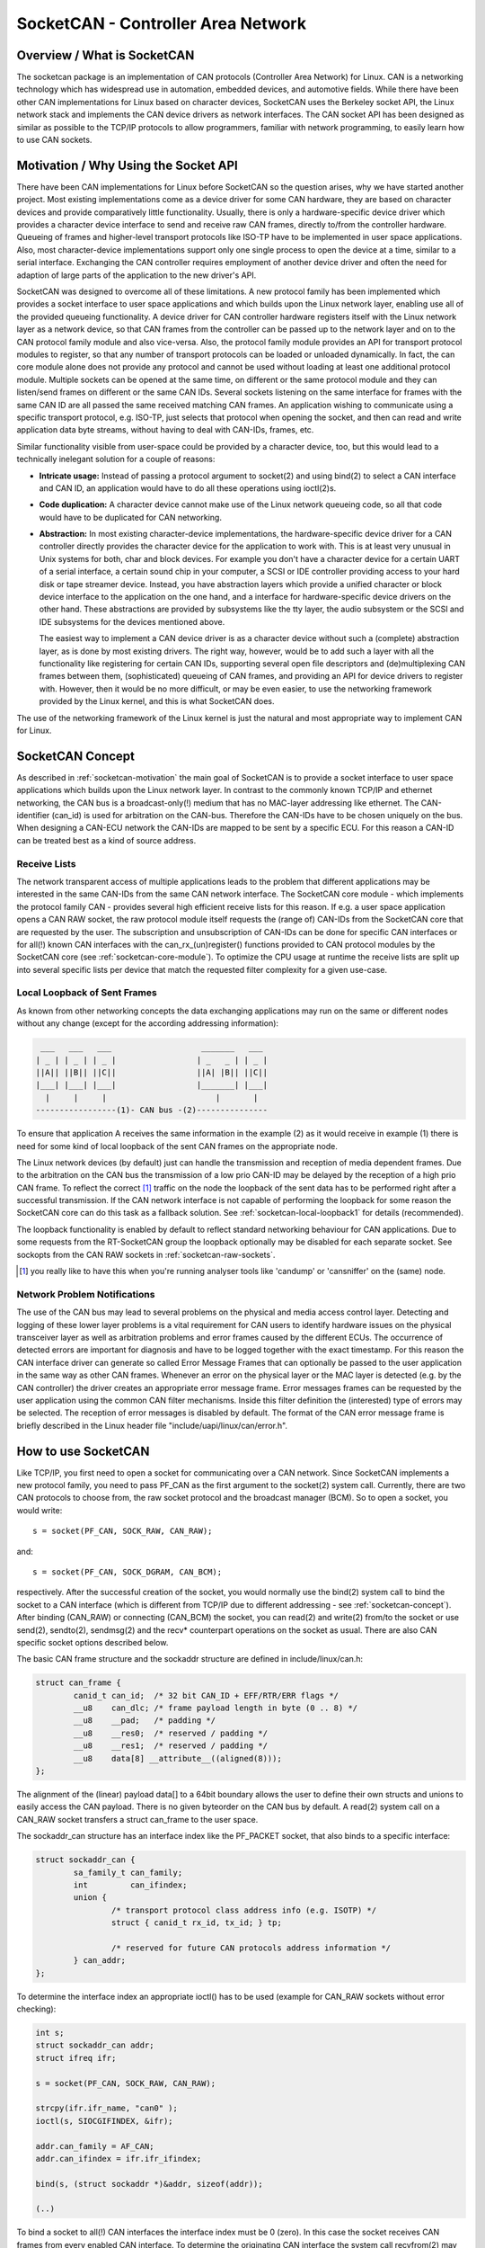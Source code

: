 ===================================
SocketCAN - Controller Area Network
===================================

Overview / What is SocketCAN
============================

The socketcan package is an implementation of CAN protocols
(Controller Area Network) for Linux.  CAN is a networking technology
which has widespread use in automation, embedded devices, and
automotive fields.  While there have been other CAN implementations
for Linux based on character devices, SocketCAN uses the Berkeley
socket API, the Linux network stack and implements the CAN device
drivers as network interfaces.  The CAN socket API has been designed
as similar as possible to the TCP/IP protocols to allow programmers,
familiar with network programming, to easily learn how to use CAN
sockets.


.. _socketcan-motivation:

Motivation / Why Using the Socket API
=====================================

There have been CAN implementations for Linux before SocketCAN so the
question arises, why we have started another project.  Most existing
implementations come as a device driver for some CAN hardware, they
are based on character devices and provide comparatively little
functionality.  Usually, there is only a hardware-specific device
driver which provides a character device interface to send and
receive raw CAN frames, directly to/from the controller hardware.
Queueing of frames and higher-level transport protocols like ISO-TP
have to be implemented in user space applications.  Also, most
character-device implementations support only one single process to
open the device at a time, similar to a serial interface.  Exchanging
the CAN controller requires employment of another device driver and
often the need for adaption of large parts of the application to the
new driver's API.

SocketCAN was designed to overcome all of these limitations.  A new
protocol family has been implemented which provides a socket interface
to user space applications and which builds upon the Linux network
layer, enabling use all of the provided queueing functionality.  A device
driver for CAN controller hardware registers itself with the Linux
network layer as a network device, so that CAN frames from the
controller can be passed up to the network layer and on to the CAN
protocol family module and also vice-versa.  Also, the protocol family
module provides an API for transport protocol modules to register, so
that any number of transport protocols can be loaded or unloaded
dynamically.  In fact, the can core module alone does not provide any
protocol and cannot be used without loading at least one additional
protocol module.  Multiple sockets can be opened at the same time,
on different or the same protocol module and they can listen/send
frames on different or the same CAN IDs.  Several sockets listening on
the same interface for frames with the same CAN ID are all passed the
same received matching CAN frames.  An application wishing to
communicate using a specific transport protocol, e.g. ISO-TP, just
selects that protocol when opening the socket, and then can read and
write application data byte streams, without having to deal with
CAN-IDs, frames, etc.

Similar functionality visible from user-space could be provided by a
character device, too, but this would lead to a technically inelegant
solution for a couple of reasons:

* **Intricate usage:**  Instead of passing a protocol argument to
  socket(2) and using bind(2) to select a CAN interface and CAN ID, an
  application would have to do all these operations using ioctl(2)s.

* **Code duplication:**  A character device cannot make use of the Linux
  network queueing code, so all that code would have to be duplicated
  for CAN networking.

* **Abstraction:**  In most existing character-device implementations, the
  hardware-specific device driver for a CAN controller directly
  provides the character device for the application to work with.
  This is at least very unusual in Unix systems for both, char and
  block devices.  For example you don't have a character device for a
  certain UART of a serial interface, a certain sound chip in your
  computer, a SCSI or IDE controller providing access to your hard
  disk or tape streamer device.  Instead, you have abstraction layers
  which provide a unified character or block device interface to the
  application on the one hand, and a interface for hardware-specific
  device drivers on the other hand.  These abstractions are provided
  by subsystems like the tty layer, the audio subsystem or the SCSI
  and IDE subsystems for the devices mentioned above.

  The easiest way to implement a CAN device driver is as a character
  device without such a (complete) abstraction layer, as is done by most
  existing drivers.  The right way, however, would be to add such a
  layer with all the functionality like registering for certain CAN
  IDs, supporting several open file descriptors and (de)multiplexing
  CAN frames between them, (sophisticated) queueing of CAN frames, and
  providing an API for device drivers to register with.  However, then
  it would be no more difficult, or may be even easier, to use the
  networking framework provided by the Linux kernel, and this is what
  SocketCAN does.

The use of the networking framework of the Linux kernel is just the
natural and most appropriate way to implement CAN for Linux.


.. _socketcan-concept:

SocketCAN Concept
=================

As described in :ref:`socketcan-motivation` the main goal of SocketCAN is to
provide a socket interface to user space applications which builds
upon the Linux network layer. In contrast to the commonly known
TCP/IP and ethernet networking, the CAN bus is a broadcast-only(!)
medium that has no MAC-layer addressing like ethernet. The CAN-identifier
(can_id) is used for arbitration on the CAN-bus. Therefore the CAN-IDs
have to be chosen uniquely on the bus. When designing a CAN-ECU
network the CAN-IDs are mapped to be sent by a specific ECU.
For this reason a CAN-ID can be treated best as a kind of source address.


.. _socketcan-receive-lists:

Receive Lists
-------------

The network transparent access of multiple applications leads to the
problem that different applications may be interested in the same
CAN-IDs from the same CAN network interface. The SocketCAN core
module - which implements the protocol family CAN - provides several
high efficient receive lists for this reason. If e.g. a user space
application opens a CAN RAW socket, the raw protocol module itself
requests the (range of) CAN-IDs from the SocketCAN core that are
requested by the user. The subscription and unsubscription of
CAN-IDs can be done for specific CAN interfaces or for all(!) known
CAN interfaces with the can_rx_(un)register() functions provided to
CAN protocol modules by the SocketCAN core (see :ref:`socketcan-core-module`).
To optimize the CPU usage at runtime the receive lists are split up
into several specific lists per device that match the requested
filter complexity for a given use-case.


.. _socketcan-local-loopback1:

Local Loopback of Sent Frames
-----------------------------

As known from other networking concepts the data exchanging
applications may run on the same or different nodes without any
change (except for the according addressing information):

.. code::

	 ___   ___   ___                   _______   ___
	| _ | | _ | | _ |                 | _   _ | | _ |
	||A|| ||B|| ||C||                 ||A| |B|| ||C||
	|___| |___| |___|                 |_______| |___|
	  |     |     |                       |       |
	-----------------(1)- CAN bus -(2)---------------

To ensure that application A receives the same information in the
example (2) as it would receive in example (1) there is need for
some kind of local loopback of the sent CAN frames on the appropriate
node.

The Linux network devices (by default) just can handle the
transmission and reception of media dependent frames. Due to the
arbitration on the CAN bus the transmission of a low prio CAN-ID
may be delayed by the reception of a high prio CAN frame. To
reflect the correct [#f1]_ traffic on the node the loopback of the sent
data has to be performed right after a successful transmission. If
the CAN network interface is not capable of performing the loopback for
some reason the SocketCAN core can do this task as a fallback solution.
See :ref:`socketcan-local-loopback1` for details (recommended).

The loopback functionality is enabled by default to reflect standard
networking behaviour for CAN applications. Due to some requests from
the RT-SocketCAN group the loopback optionally may be disabled for each
separate socket. See sockopts from the CAN RAW sockets in :ref:`socketcan-raw-sockets`.

.. [#f1] you really like to have this when you're running analyser
       tools like 'candump' or 'cansniffer' on the (same) node.


.. _socketcan-network-problem-notifications:

Network Problem Notifications
-----------------------------

The use of the CAN bus may lead to several problems on the physical
and media access control layer. Detecting and logging of these lower
layer problems is a vital requirement for CAN users to identify
hardware issues on the physical transceiver layer as well as
arbitration problems and error frames caused by the different
ECUs. The occurrence of detected errors are important for diagnosis
and have to be logged together with the exact timestamp. For this
reason the CAN interface driver can generate so called Error Message
Frames that can optionally be passed to the user application in the
same way as other CAN frames. Whenever an error on the physical layer
or the MAC layer is detected (e.g. by the CAN controller) the driver
creates an appropriate error message frame. Error messages frames can
be requested by the user application using the common CAN filter
mechanisms. Inside this filter definition the (interested) type of
errors may be selected. The reception of error messages is disabled
by default. The format of the CAN error message frame is briefly
described in the Linux header file "include/uapi/linux/can/error.h".


How to use SocketCAN
====================

Like TCP/IP, you first need to open a socket for communicating over a
CAN network. Since SocketCAN implements a new protocol family, you
need to pass PF_CAN as the first argument to the socket(2) system
call. Currently, there are two CAN protocols to choose from, the raw
socket protocol and the broadcast manager (BCM). So to open a socket,
you would write::

    s = socket(PF_CAN, SOCK_RAW, CAN_RAW);

and::

    s = socket(PF_CAN, SOCK_DGRAM, CAN_BCM);

respectively.  After the successful creation of the socket, you would
normally use the bind(2) system call to bind the socket to a CAN
interface (which is different from TCP/IP due to different addressing
- see :ref:`socketcan-concept`). After binding (CAN_RAW) or connecting (CAN_BCM)
the socket, you can read(2) and write(2) from/to the socket or use
send(2), sendto(2), sendmsg(2) and the recv* counterpart operations
on the socket as usual. There are also CAN specific socket options
described below.

The basic CAN frame structure and the sockaddr structure are defined
in include/linux/can.h:

.. code-block:: C

    struct can_frame {
            canid_t can_id;  /* 32 bit CAN_ID + EFF/RTR/ERR flags */
            __u8    can_dlc; /* frame payload length in byte (0 .. 8) */
            __u8    __pad;   /* padding */
            __u8    __res0;  /* reserved / padding */
            __u8    __res1;  /* reserved / padding */
            __u8    data[8] __attribute__((aligned(8)));
    };

The alignment of the (linear) payload data[] to a 64bit boundary
allows the user to define their own structs and unions to easily access
the CAN payload. There is no given byteorder on the CAN bus by
default. A read(2) system call on a CAN_RAW socket transfers a
struct can_frame to the user space.

The sockaddr_can structure has an interface index like the
PF_PACKET socket, that also binds to a specific interface:

.. code-block:: C

    struct sockaddr_can {
            sa_family_t can_family;
            int         can_ifindex;
            union {
                    /* transport protocol class address info (e.g. ISOTP) */
                    struct { canid_t rx_id, tx_id; } tp;

                    /* reserved for future CAN protocols address information */
            } can_addr;
    };

To determine the interface index an appropriate ioctl() has to
be used (example for CAN_RAW sockets without error checking):

.. code-block:: C

    int s;
    struct sockaddr_can addr;
    struct ifreq ifr;

    s = socket(PF_CAN, SOCK_RAW, CAN_RAW);

    strcpy(ifr.ifr_name, "can0" );
    ioctl(s, SIOCGIFINDEX, &ifr);

    addr.can_family = AF_CAN;
    addr.can_ifindex = ifr.ifr_ifindex;

    bind(s, (struct sockaddr *)&addr, sizeof(addr));

    (..)

To bind a socket to all(!) CAN interfaces the interface index must
be 0 (zero). In this case the socket receives CAN frames from every
enabled CAN interface. To determine the originating CAN interface
the system call recvfrom(2) may be used instead of read(2). To send
on a socket that is bound to 'any' interface sendto(2) is needed to
specify the outgoing interface.

Reading CAN frames from a bound CAN_RAW socket (see above) consists
of reading a struct can_frame:

.. code-block:: C

    struct can_frame frame;

    nbytes = read(s, &frame, sizeof(struct can_frame));

    if (nbytes < 0) {
            perror("can raw socket read");
            return 1;
    }

    /* paranoid check ... */
    if (nbytes < sizeof(struct can_frame)) {
            fprintf(stderr, "read: incomplete CAN frame\n");
            return 1;
    }

    /* do something with the received CAN frame */

Writing CAN frames can be done similarly, with the write(2) system call::

    nbytes = write(s, &frame, sizeof(struct can_frame));

When the CAN interface is bound to 'any' existing CAN interface
(addr.can_ifindex = 0) it is recommended to use recvfrom(2) if the
information about the originating CAN interface is needed:

.. code-block:: C

    struct sockaddr_can addr;
    struct ifreq ifr;
    socklen_t len = sizeof(addr);
    struct can_frame frame;

    nbytes = recvfrom(s, &frame, sizeof(struct can_frame),
                      0, (struct sockaddr*)&addr, &len);

    /* get interface name of the received CAN frame */
    ifr.ifr_ifindex = addr.can_ifindex;
    ioctl(s, SIOCGIFNAME, &ifr);
    printf("Received a CAN frame from interface %s", ifr.ifr_name);

To write CAN frames on sockets bound to 'any' CAN interface the
outgoing interface has to be defined certainly:

.. code-block:: C

    strcpy(ifr.ifr_name, "can0");
    ioctl(s, SIOCGIFINDEX, &ifr);
    addr.can_ifindex = ifr.ifr_ifindex;
    addr.can_family  = AF_CAN;

    nbytes = sendto(s, &frame, sizeof(struct can_frame),
                    0, (struct sockaddr*)&addr, sizeof(addr));

An accurate timestamp can be obtained with an ioctl(2) call after reading
a message from the socket:

.. code-block:: C

    struct timeval tv;
    ioctl(s, SIOCGSTAMP, &tv);

The timestamp has a resolution of one microsecond and is set automatically
at the reception of a CAN frame.

Remark about CAN FD (flexible data rate) support:

Generally the handling of CAN FD is very similar to the formerly described
examples. The new CAN FD capable CAN controllers support two different
bitrates for the arbitration phase and the payload phase of the CAN FD frame
and up to 64 bytes of payload. This extended payload length breaks all the
kernel interfaces (ABI) which heavily rely on the CAN frame with fixed eight
bytes of payload (struct can_frame) like the CAN_RAW socket. Therefore e.g.
the CAN_RAW socket supports a new socket option CAN_RAW_FD_FRAMES that
switches the socket into a mode that allows the handling of CAN FD frames
and (legacy) CAN frames simultaneously (see :ref:`socketcan-rawfd`).

The struct canfd_frame is defined in include/linux/can.h:

.. code-block:: C

    struct canfd_frame {
            canid_t can_id;  /* 32 bit CAN_ID + EFF/RTR/ERR flags */
            __u8    len;     /* frame payload length in byte (0 .. 64) */
            __u8    flags;   /* additional flags for CAN FD */
            __u8    __res0;  /* reserved / padding */
            __u8    __res1;  /* reserved / padding */
            __u8    data[64] __attribute__((aligned(8)));
    };

The struct canfd_frame and the existing struct can_frame have the can_id,
the payload length and the payload data at the same offset inside their
structures. This allows to handle the different structures very similar.
When the content of a struct can_frame is copied into a struct canfd_frame
all structure elements can be used as-is - only the data[] becomes extended.

When introducing the struct canfd_frame it turned out that the data length
code (DLC) of the struct can_frame was used as a length information as the
length and the DLC has a 1:1 mapping in the range of 0 .. 8. To preserve
the easy handling of the length information the canfd_frame.len element
contains a plain length value from 0 .. 64. So both canfd_frame.len and
can_frame.can_dlc are equal and contain a length information and no DLC.
For details about the distinction of CAN and CAN FD capable devices and
the mapping to the bus-relevant data length code (DLC), see :ref:`socketcan-can-fd-driver`.

The length of the two CAN(FD) frame structures define the maximum transfer
unit (MTU) of the CAN(FD) network interface and skbuff data length. Two
definitions are specified for CAN specific MTUs in include/linux/can.h:

.. code-block:: C

  #define CAN_MTU   (sizeof(struct can_frame))   == 16  => 'legacy' CAN frame
  #define CANFD_MTU (sizeof(struct canfd_frame)) == 72  => CAN FD frame


.. _socketcan-raw-sockets:

RAW Protocol Sockets with can_filters (SOCK_RAW)
------------------------------------------------

Using CAN_RAW sockets is extensively comparable to the commonly
known access to CAN character devices. To meet the new possibilities
provided by the multi user SocketCAN approach, some reasonable
defaults are set at RAW socket binding time:

- The filters are set to exactly one filter receiving everything
- The socket only receives valid data frames (=> no error message frames)
- The loopback of sent CAN frames is enabled (see :ref:`socketcan-local-loopback2`)
- The socket does not receive its own sent frames (in loopback mode)

These default settings may be changed before or after binding the socket.
To use the referenced definitions of the socket options for CAN_RAW
sockets, include <linux/can/raw.h>.


.. _socketcan-rawfilter:

RAW socket option CAN_RAW_FILTER
~~~~~~~~~~~~~~~~~~~~~~~~~~~~~~~~

The reception of CAN frames using CAN_RAW sockets can be controlled
by defining 0 .. n filters with the CAN_RAW_FILTER socket option.

The CAN filter structure is defined in include/linux/can.h:

.. code-block:: C

    struct can_filter {
            canid_t can_id;
            canid_t can_mask;
    };

A filter matches, when:

.. code-block:: C

    <received_can_id> & mask == can_id & mask

which is analogous to known CAN controllers hardware filter semantics.
The filter can be inverted in this semantic, when the CAN_INV_FILTER
bit is set in can_id element of the can_filter structure. In
contrast to CAN controller hardware filters the user may set 0 .. n
receive filters for each open socket separately:

.. code-block:: C

    struct can_filter rfilter[2];

    rfilter[0].can_id   = 0x123;
    rfilter[0].can_mask = CAN_SFF_MASK;
    rfilter[1].can_id   = 0x200;
    rfilter[1].can_mask = 0x700;

    setsockopt(s, SOL_CAN_RAW, CAN_RAW_FILTER, &rfilter, sizeof(rfilter));

To disable the reception of CAN frames on the selected CAN_RAW socket:

.. code-block:: C

    setsockopt(s, SOL_CAN_RAW, CAN_RAW_FILTER, NULL, 0);

To set the filters to zero filters is quite obsolete as to not read
data causes the raw socket to discard the received CAN frames. But
having this 'send only' use-case we may remove the receive list in the
Kernel to save a little (really a very little!) CPU usage.

CAN Filter Usage Optimisation
.............................

The CAN filters are processed in per-device filter lists at CAN frame
reception time. To reduce the number of checks that need to be performed
while walking through the filter lists the CAN core provides an optimized
filter handling when the filter subscription focusses on a single CAN ID.

For the possible 2048 SFF CAN identifiers the identifier is used as an index
to access the corresponding subscription list without any further checks.
For the 2^29 possible EFF CAN identifiers a 10 bit XOR folding is used as
hash function to retrieve the EFF table index.

To benefit from the optimized filters for single CAN identifiers the
CAN_SFF_MASK or CAN_EFF_MASK have to be set into can_filter.mask together
with set CAN_EFF_FLAG and CAN_RTR_FLAG bits. A set CAN_EFF_FLAG bit in the
can_filter.mask makes clear that it matters whether a SFF or EFF CAN ID is
subscribed. E.g. in the example from above:

.. code-block:: C

    rfilter[0].can_id   = 0x123;
    rfilter[0].can_mask = CAN_SFF_MASK;

both SFF frames with CAN ID 0x123 and EFF frames with 0xXXXXX123 can pass.

To filter for only 0x123 (SFF) and 0x12345678 (EFF) CAN identifiers the
filter has to be defined in this way to benefit from the optimized filters:

.. code-block:: C

    struct can_filter rfilter[2];

    rfilter[0].can_id   = 0x123;
    rfilter[0].can_mask = (CAN_EFF_FLAG | CAN_RTR_FLAG | CAN_SFF_MASK);
    rfilter[1].can_id   = 0x12345678 | CAN_EFF_FLAG;
    rfilter[1].can_mask = (CAN_EFF_FLAG | CAN_RTR_FLAG | CAN_EFF_MASK);

    setsockopt(s, SOL_CAN_RAW, CAN_RAW_FILTER, &rfilter, sizeof(rfilter));


RAW Socket Option CAN_RAW_ERR_FILTER
~~~~~~~~~~~~~~~~~~~~~~~~~~~~~~~~~~~~

As described in :ref:`socketcan-network-problem-notifications` the CAN interface driver can generate so
called Error Message Frames that can optionally be passed to the user
application in the same way as other CAN frames. The possible
errors are divided into different error classes that may be filtered
using the appropriate error mask. To register for every possible
error condition CAN_ERR_MASK can be used as value for the error mask.
The values for the error mask are defined in linux/can/error.h:

.. code-block:: C

    can_err_mask_t err_mask = ( CAN_ERR_TX_TIMEOUT | CAN_ERR_BUSOFF );

    setsockopt(s, SOL_CAN_RAW, CAN_RAW_ERR_FILTER,
               &err_mask, sizeof(err_mask));


RAW Socket Option CAN_RAW_LOOPBACK
~~~~~~~~~~~~~~~~~~~~~~~~~~~~~~~~~~

To meet multi user needs the local loopback is enabled by default
(see :ref:`socketcan-local-loopback1` for details). But in some embedded use-cases
(e.g. when only one application uses the CAN bus) this loopback
functionality can be disabled (separately for each socket):

.. code-block:: C

    int loopback = 0; /* 0 = disabled, 1 = enabled (default) */

    setsockopt(s, SOL_CAN_RAW, CAN_RAW_LOOPBACK, &loopback, sizeof(loopback));


RAW socket option CAN_RAW_RECV_OWN_MSGS
~~~~~~~~~~~~~~~~~~~~~~~~~~~~~~~~~~~~~~~

When the local loopback is enabled, all the sent CAN frames are
looped back to the open CAN sockets that registered for the CAN
frames' CAN-ID on this given interface to meet the multi user
needs. The reception of the CAN frames on the same socket that was
sending the CAN frame is assumed to be unwanted and therefore
disabled by default. This default behaviour may be changed on
demand:

.. code-block:: C

    int recv_own_msgs = 1; /* 0 = disabled (default), 1 = enabled */

    setsockopt(s, SOL_CAN_RAW, CAN_RAW_RECV_OWN_MSGS,
               &recv_own_msgs, sizeof(recv_own_msgs));


.. _socketcan-rawfd:

RAW Socket Option CAN_RAW_FD_FRAMES
~~~~~~~~~~~~~~~~~~~~~~~~~~~~~~~~~~~

CAN FD support in CAN_RAW sockets can be enabled with a new socket option
CAN_RAW_FD_FRAMES which is off by default. When the new socket option is
not supported by the CAN_RAW socket (e.g. on older kernels), switching the
CAN_RAW_FD_FRAMES option returns the error -ENOPROTOOPT.

Once CAN_RAW_FD_FRAMES is enabled the application can send both CAN frames
and CAN FD frames. OTOH the application has to handle CAN and CAN FD frames
when reading from the socket:

.. code-block:: C

    CAN_RAW_FD_FRAMES enabled:  CAN_MTU and CANFD_MTU are allowed
    CAN_RAW_FD_FRAMES disabled: only CAN_MTU is allowed (default)

Example:

.. code-block:: C

    [ remember: CANFD_MTU == sizeof(struct canfd_frame) ]

    struct canfd_frame cfd;

    nbytes = read(s, &cfd, CANFD_MTU);

    if (nbytes == CANFD_MTU) {
            printf("got CAN FD frame with length %d\n", cfd.len);
            /* cfd.flags contains valid data */
    } else if (nbytes == CAN_MTU) {
            printf("got legacy CAN frame with length %d\n", cfd.len);
            /* cfd.flags is undefined */
    } else {
            fprintf(stderr, "read: invalid CAN(FD) frame\n");
            return 1;
    }

    /* the content can be handled independently from the received MTU size */

    printf("can_id: %X data length: %d data: ", cfd.can_id, cfd.len);
    for (i = 0; i < cfd.len; i++)
            printf("%02X ", cfd.data[i]);

When reading with size CANFD_MTU only returns CAN_MTU bytes that have
been received from the socket a legacy CAN frame has been read into the
provided CAN FD structure. Note that the canfd_frame.flags data field is
not specified in the struct can_frame and therefore it is only valid in
CANFD_MTU sized CAN FD frames.

Implementation hint for new CAN applications:

To build a CAN FD aware application use struct canfd_frame as basic CAN
data structure for CAN_RAW based applications. When the application is
executed on an older Linux kernel and switching the CAN_RAW_FD_FRAMES
socket option returns an error: No problem. You'll get legacy CAN frames
or CAN FD frames and can process them the same way.

When sending to CAN devices make sure that the device is capable to handle
CAN FD frames by checking if the device maximum transfer unit is CANFD_MTU.
The CAN device MTU can be retrieved e.g. with a SIOCGIFMTU ioctl() syscall.


RAW socket option CAN_RAW_JOIN_FILTERS
~~~~~~~~~~~~~~~~~~~~~~~~~~~~~~~~~~~~~~

The CAN_RAW socket can set multiple CAN identifier specific filters that
lead to multiple filters in the af_can.c filter processing. These filters
are indenpendent from each other which leads to logical OR'ed filters when
applied (see :ref:`socketcan-rawfilter`).

This socket option joines the given CAN filters in the way that only CAN
frames are passed to user space that matched *all* given CAN filters. The
semantic for the applied filters is therefore changed to a logical AND.

This is useful especially when the filterset is a combination of filters
where the CAN_INV_FILTER flag is set in order to notch single CAN IDs or
CAN ID ranges from the incoming traffic.


RAW Socket Returned Message Flags
~~~~~~~~~~~~~~~~~~~~~~~~~~~~~~~~~

When using recvmsg() call, the msg->msg_flags may contain following flags:

MSG_DONTROUTE:
	set when the received frame was created on the local host.

MSG_CONFIRM:
	set when the frame was sent via the socket it is received on.
	This flag can be interpreted as a 'transmission confirmation' when the
	CAN driver supports the echo of frames on driver level, see
	:ref:`socketcan-local-loopback1` and :ref:`socketcan-local-loopback2`.
	In order to receive such messages, CAN_RAW_RECV_OWN_MSGS must be set.


Broadcast Manager Protocol Sockets (SOCK_DGRAM)
-----------------------------------------------

The Broadcast Manager protocol provides a command based configuration
interface to filter and send (e.g. cyclic) CAN messages in kernel space.

Receive filters can be used to down sample frequent messages; detect events
such as message contents changes, packet length changes, and do time-out
monitoring of received messages.

Periodic transmission tasks of CAN frames or a sequence of CAN frames can be
created and modified at runtime; both the message content and the two
possible transmit intervals can be altered.

A BCM socket is not intended for sending individual CAN frames using the
struct can_frame as known from the CAN_RAW socket. Instead a special BCM
configuration message is defined. The basic BCM configuration message used
to communicate with the broadcast manager and the available operations are
defined in the linux/can/bcm.h include. The BCM message consists of a
message header with a command ('opcode') followed by zero or more CAN frames.
The broadcast manager sends responses to user space in the same form:

.. code-block:: C

    struct bcm_msg_head {
            __u32 opcode;                   /* command */
            __u32 flags;                    /* special flags */
            __u32 count;                    /* run 'count' times with ival1 */
            struct timeval ival1, ival2;    /* count and subsequent interval */
            canid_t can_id;                 /* unique can_id for task */
            __u32 nframes;                  /* number of can_frames following */
            struct can_frame frames[0];
    };

The aligned payload 'frames' uses the same basic CAN frame structure defined
at the beginning of :ref:`socketcan-rawfd` and in the include/linux/can.h include. All
messages to the broadcast manager from user space have this structure.

Note a CAN_BCM socket must be connected instead of bound after socket
creation (example without error checking):

.. code-block:: C

    int s;
    struct sockaddr_can addr;
    struct ifreq ifr;

    s = socket(PF_CAN, SOCK_DGRAM, CAN_BCM);

    strcpy(ifr.ifr_name, "can0");
    ioctl(s, SIOCGIFINDEX, &ifr);

    addr.can_family = AF_CAN;
    addr.can_ifindex = ifr.ifr_ifindex;

    connect(s, (struct sockaddr *)&addr, sizeof(addr));

    (..)

The broadcast manager socket is able to handle any number of in flight
transmissions or receive filters concurrently. The different RX/TX jobs are
distinguished by the unique can_id in each BCM message. However additional
CAN_BCM sockets are recommended to communicate on multiple CAN interfaces.
When the broadcast manager socket is bound to 'any' CAN interface (=> the
interface index is set to zero) the configured receive filters apply to any
CAN interface unless the sendto() syscall is used to overrule the 'any' CAN
interface index. When using recvfrom() instead of read() to retrieve BCM
socket messages the originating CAN interface is provided in can_ifindex.


Broadcast Manager Operations
~~~~~~~~~~~~~~~~~~~~~~~~~~~~

The opcode defines the operation for the broadcast manager to carry out,
or details the broadcast managers response to several events, including
user requests.

Transmit Operations (user space to broadcast manager):

TX_SETUP:
	Create (cyclic) transmission task.

TX_DELETE:
	Remove (cyclic) transmission task, requires only can_id.

TX_READ:
	Read properties of (cyclic) transmission task for can_id.

TX_SEND:
	Send one CAN frame.

Transmit Responses (broadcast manager to user space):

TX_STATUS:
	Reply to TX_READ request (transmission task configuration).

TX_EXPIRED:
	Notification when counter finishes sending at initial interval
	'ival1'. Requires the TX_COUNTEVT flag to be set at TX_SETUP.

Receive Operations (user space to broadcast manager):

RX_SETUP:
	Create RX content filter subscription.

RX_DELETE:
	Remove RX content filter subscription, requires only can_id.

RX_READ:
	Read properties of RX content filter subscription for can_id.

Receive Responses (broadcast manager to user space):

RX_STATUS:
	Reply to RX_READ request (filter task configuration).

RX_TIMEOUT:
	Cyclic message is detected to be absent (timer ival1 expired).

RX_CHANGED:
	BCM message with updated CAN frame (detected content change).
	Sent on first message received or on receipt of revised CAN messages.


Broadcast Manager Message Flags
~~~~~~~~~~~~~~~~~~~~~~~~~~~~~~~

When sending a message to the broadcast manager the 'flags' element may
contain the following flag definitions which influence the behaviour:

SETTIMER:
	Set the values of ival1, ival2 and count

STARTTIMER:
	Start the timer with the actual values of ival1, ival2
	and count. Starting the timer leads simultaneously to emit a CAN frame.

TX_COUNTEVT:
	Create the message TX_EXPIRED when count expires

TX_ANNOUNCE:
	A change of data by the process is emitted immediately.

TX_CP_CAN_ID:
	Copies the can_id from the message header to each
	subsequent frame in frames. This is intended as usage simplification. For
	TX tasks the unique can_id from the message header may differ from the
	can_id(s) stored for transmission in the subsequent struct can_frame(s).

RX_FILTER_ID:
	Filter by can_id alone, no frames required (nframes=0).

RX_CHECK_DLC:
	A change of the DLC leads to an RX_CHANGED.

RX_NO_AUTOTIMER:
	Prevent automatically starting the timeout monitor.

RX_ANNOUNCE_RESUME:
	If passed at RX_SETUP and a receive timeout occurred, a
	RX_CHANGED message will be generated when the (cyclic) receive restarts.

TX_RESET_MULTI_IDX:
	Reset the index for the multiple frame transmission.

RX_RTR_FRAME:
	Send reply for RTR-request (placed in op->frames[0]).


Broadcast Manager Transmission Timers
~~~~~~~~~~~~~~~~~~~~~~~~~~~~~~~~~~~~~

Periodic transmission configurations may use up to two interval timers.
In this case the BCM sends a number of messages ('count') at an interval
'ival1', then continuing to send at another given interval 'ival2'. When
only one timer is needed 'count' is set to zero and only 'ival2' is used.
When SET_TIMER and START_TIMER flag were set the timers are activated.
The timer values can be altered at runtime when only SET_TIMER is set.


Broadcast Manager message sequence transmission
~~~~~~~~~~~~~~~~~~~~~~~~~~~~~~~~~~~~~~~~~~~~~~~

Up to 256 CAN frames can be transmitted in a sequence in the case of a cyclic
TX task configuration. The number of CAN frames is provided in the 'nframes'
element of the BCM message head. The defined number of CAN frames are added
as array to the TX_SETUP BCM configuration message:

.. code-block:: C

    /* create a struct to set up a sequence of four CAN frames */
    struct {
            struct bcm_msg_head msg_head;
            struct can_frame frame[4];
    } mytxmsg;

    (..)
    mytxmsg.msg_head.nframes = 4;
    (..)

    write(s, &mytxmsg, sizeof(mytxmsg));

With every transmission the index in the array of CAN frames is increased
and set to zero at index overflow.


Broadcast Manager Receive Filter Timers
~~~~~~~~~~~~~~~~~~~~~~~~~~~~~~~~~~~~~~~

The timer values ival1 or ival2 may be set to non-zero values at RX_SETUP.
When the SET_TIMER flag is set the timers are enabled:

ival1:
	Send RX_TIMEOUT when a received message is not received again within
	the given time. When START_TIMER is set at RX_SETUP the timeout detection
	is activated directly - even without a former CAN frame reception.

ival2:
	Throttle the received message rate down to the value of ival2. This
	is useful to reduce messages for the application when the signal inside the
	CAN frame is stateless as state changes within the ival2 periode may get
	lost.

Broadcast Manager Multiplex Message Receive Filter
~~~~~~~~~~~~~~~~~~~~~~~~~~~~~~~~~~~~~~~~~~~~~~~~~~

To filter for content changes in multiplex message sequences an array of more
than one CAN frames can be passed in a RX_SETUP configuration message. The
data bytes of the first CAN frame contain the mask of relevant bits that
have to match in the subsequent CAN frames with the received CAN frame.
If one of the subsequent CAN frames is matching the bits in that frame data
mark the relevant content to be compared with the previous received content.
Up to 257 CAN frames (multiplex filter bit mask CAN frame plus 256 CAN
filters) can be added as array to the TX_SETUP BCM configuration message:

.. code-block:: C

    /* usually used to clear CAN frame data[] - beware of endian problems! */
    #define U64_DATA(p) (*(unsigned long long*)(p)->data)

    struct {
            struct bcm_msg_head msg_head;
            struct can_frame frame[5];
    } msg;

    msg.msg_head.opcode  = RX_SETUP;
    msg.msg_head.can_id  = 0x42;
    msg.msg_head.flags   = 0;
    msg.msg_head.nframes = 5;
    U64_DATA(&msg.frame[0]) = 0xFF00000000000000ULL; /* MUX mask */
    U64_DATA(&msg.frame[1]) = 0x01000000000000FFULL; /* data mask (MUX 0x01) */
    U64_DATA(&msg.frame[2]) = 0x0200FFFF000000FFULL; /* data mask (MUX 0x02) */
    U64_DATA(&msg.frame[3]) = 0x330000FFFFFF0003ULL; /* data mask (MUX 0x33) */
    U64_DATA(&msg.frame[4]) = 0x4F07FC0FF0000000ULL; /* data mask (MUX 0x4F) */

    write(s, &msg, sizeof(msg));


Broadcast Manager CAN FD Support
~~~~~~~~~~~~~~~~~~~~~~~~~~~~~~~~

The programming API of the CAN_BCM depends on struct can_frame which is
given as array directly behind the bcm_msg_head structure. To follow this
schema for the CAN FD frames a new flag 'CAN_FD_FRAME' in the bcm_msg_head
flags indicates that the concatenated CAN frame structures behind the
bcm_msg_head are defined as struct canfd_frame:

.. code-block:: C

    struct {
            struct bcm_msg_head msg_head;
            struct canfd_frame frame[5];
    } msg;

    msg.msg_head.opcode  = RX_SETUP;
    msg.msg_head.can_id  = 0x42;
    msg.msg_head.flags   = CAN_FD_FRAME;
    msg.msg_head.nframes = 5;
    (..)

When using CAN FD frames for multiplex filtering the MUX mask is still
expected in the first 64 bit of the struct canfd_frame data section.


Connected Transport Protocols (SOCK_SEQPACKET)
----------------------------------------------

(to be written)


Unconnected Transport Protocols (SOCK_DGRAM)
--------------------------------------------

(to be written)


.. _socketcan-core-module:

SocketCAN Core Module
=====================

The SocketCAN core module implements the protocol family
PF_CAN. CAN protocol modules are loaded by the core module at
runtime. The core module provides an interface for CAN protocol
modules to subscribe needed CAN IDs (see :ref:`socketcan-receive-lists`).


can.ko Module Params
--------------------

- **stats_timer**:
  To calculate the SocketCAN core statistics
  (e.g. current/maximum frames per second) this 1 second timer is
  invoked at can.ko module start time by default. This timer can be
  disabled by using stattimer=0 on the module commandline.

- **debug**:
  (removed since SocketCAN SVN r546)


procfs content
--------------

As described in :ref:`socketcan-receive-lists` the SocketCAN core uses several filter
lists to deliver received CAN frames to CAN protocol modules. These
receive lists, their filters and the count of filter matches can be
checked in the appropriate receive list. All entries contain the
device and a protocol module identifier::

    foo@bar:~$ cat /proc/net/can/rcvlist_all

    receive list 'rx_all':
      (vcan3: no entry)
      (vcan2: no entry)
      (vcan1: no entry)
      device   can_id   can_mask  function  userdata   matches  ident
       vcan0     000    00000000  f88e6370  f6c6f400         0  raw
      (any: no entry)

In this example an application requests any CAN traffic from vcan0::

    rcvlist_all - list for unfiltered entries (no filter operations)
    rcvlist_eff - list for single extended frame (EFF) entries
    rcvlist_err - list for error message frames masks
    rcvlist_fil - list for mask/value filters
    rcvlist_inv - list for mask/value filters (inverse semantic)
    rcvlist_sff - list for single standard frame (SFF) entries

Additional procfs files in /proc/net/can::

    stats       - SocketCAN core statistics (rx/tx frames, match ratios, ...)
    reset_stats - manual statistic reset
    version     - prints the SocketCAN core version and the ABI version


Writing Own CAN Protocol Modules
--------------------------------

To implement a new protocol in the protocol family PF_CAN a new
protocol has to be defined in include/linux/can.h .
The prototypes and definitions to use the SocketCAN core can be
accessed by including include/linux/can/core.h .
In addition to functions that register the CAN protocol and the
CAN device notifier chain there are functions to subscribe CAN
frames received by CAN interfaces and to send CAN frames::

    can_rx_register   - subscribe CAN frames from a specific interface
    can_rx_unregister - unsubscribe CAN frames from a specific interface
    can_send          - transmit a CAN frame (optional with local loopback)

For details see the kerneldoc documentation in net/can/af_can.c or
the source code of net/can/raw.c or net/can/bcm.c .


CAN Network Drivers
===================

Writing a CAN network device driver is much easier than writing a
CAN character device driver. Similar to other known network device
drivers you mainly have to deal with:

- TX: Put the CAN frame from the socket buffer to the CAN controller.
- RX: Put the CAN frame from the CAN controller to the socket buffer.

See e.g. at Documentation/networking/netdevices.txt . The differences
for writing CAN network device driver are described below:


General Settings
----------------

.. code-block:: C

    dev->type  = ARPHRD_CAN; /* the netdevice hardware type */
    dev->flags = IFF_NOARP;  /* CAN has no arp */

    dev->mtu = CAN_MTU; /* sizeof(struct can_frame) -> legacy CAN interface */

    or alternative, when the controller supports CAN with flexible data rate:
    dev->mtu = CANFD_MTU; /* sizeof(struct canfd_frame) -> CAN FD interface */

The struct can_frame or struct canfd_frame is the payload of each socket
buffer (skbuff) in the protocol family PF_CAN.


.. _socketcan-local-loopback2:

Local Loopback of Sent Frames
-----------------------------

As described in :ref:`socketcan-local-loopback1` the CAN network device driver should
support a local loopback functionality similar to the local echo
e.g. of tty devices. In this case the driver flag IFF_ECHO has to be
set to prevent the PF_CAN core from locally echoing sent frames
(aka loopback) as fallback solution::

    dev->flags = (IFF_NOARP | IFF_ECHO);


CAN Controller Hardware Filters
-------------------------------

To reduce the interrupt load on deep embedded systems some CAN
controllers support the filtering of CAN IDs or ranges of CAN IDs.
These hardware filter capabilities vary from controller to
controller and have to be identified as not feasible in a multi-user
networking approach. The use of the very controller specific
hardware filters could make sense in a very dedicated use-case, as a
filter on driver level would affect all users in the multi-user
system. The high efficient filter sets inside the PF_CAN core allow
to set different multiple filters for each socket separately.
Therefore the use of hardware filters goes to the category 'handmade
tuning on deep embedded systems'. The author is running a MPC603e
@133MHz with four SJA1000 CAN controllers from 2002 under heavy bus
load without any problems ...


The Virtual CAN Driver (vcan)
-----------------------------

Similar to the network loopback devices, vcan offers a virtual local
CAN interface. A full qualified address on CAN consists of

- a unique CAN Identifier (CAN ID)
- the CAN bus this CAN ID is transmitted on (e.g. can0)

so in common use cases more than one virtual CAN interface is needed.

The virtual CAN interfaces allow the transmission and reception of CAN
frames without real CAN controller hardware. Virtual CAN network
devices are usually named 'vcanX', like vcan0 vcan1 vcan2 ...
When compiled as a module the virtual CAN driver module is called vcan.ko

Since Linux Kernel version 2.6.24 the vcan driver supports the Kernel
netlink interface to create vcan network devices. The creation and
removal of vcan network devices can be managed with the ip(8) tool::

  - Create a virtual CAN network interface:
       $ ip link add type vcan

  - Create a virtual CAN network interface with a specific name 'vcan42':
       $ ip link add dev vcan42 type vcan

  - Remove a (virtual CAN) network interface 'vcan42':
       $ ip link del vcan42


The CAN Network Device Driver Interface
---------------------------------------

The CAN network device driver interface provides a generic interface
to setup, configure and monitor CAN network devices. The user can then
configure the CAN device, like setting the bit-timing parameters, via
the netlink interface using the program "ip" from the "IPROUTE2"
utility suite. The following chapter describes briefly how to use it.
Furthermore, the interface uses a common data structure and exports a
set of common functions, which all real CAN network device drivers
should use. Please have a look to the SJA1000 or MSCAN driver to
understand how to use them. The name of the module is can-dev.ko.


Netlink interface to set/get devices properties
~~~~~~~~~~~~~~~~~~~~~~~~~~~~~~~~~~~~~~~~~~~~~~~

The CAN device must be configured via netlink interface. The supported
netlink message types are defined and briefly described in
"include/linux/can/netlink.h". CAN link support for the program "ip"
of the IPROUTE2 utility suite is available and it can be used as shown
below:

Setting CAN device properties::

    $ ip link set can0 type can help
    Usage: ip link set DEVICE type can
        [ bitrate BITRATE [ sample-point SAMPLE-POINT] ] |
        [ tq TQ prop-seg PROP_SEG phase-seg1 PHASE-SEG1
          phase-seg2 PHASE-SEG2 [ sjw SJW ] ]

        [ dbitrate BITRATE [ dsample-point SAMPLE-POINT] ] |
        [ dtq TQ dprop-seg PROP_SEG dphase-seg1 PHASE-SEG1
          dphase-seg2 PHASE-SEG2 [ dsjw SJW ] ]

        [ loopback { on | off } ]
        [ listen-only { on | off } ]
        [ triple-sampling { on | off } ]
        [ one-shot { on | off } ]
        [ berr-reporting { on | off } ]
        [ fd { on | off } ]
        [ fd-non-iso { on | off } ]
        [ presume-ack { on | off } ]

        [ restart-ms TIME-MS ]
        [ restart ]

        Where: BITRATE       := { 1..1000000 }
               SAMPLE-POINT  := { 0.000..0.999 }
               TQ            := { NUMBER }
               PROP-SEG      := { 1..8 }
               PHASE-SEG1    := { 1..8 }
               PHASE-SEG2    := { 1..8 }
               SJW           := { 1..4 }
               RESTART-MS    := { 0 | NUMBER }

Display CAN device details and statistics::

    $ ip -details -statistics link show can0
    2: can0: <NOARP,UP,LOWER_UP,ECHO> mtu 16 qdisc pfifo_fast state UP qlen 10
      link/can
      can <TRIPLE-SAMPLING> state ERROR-ACTIVE restart-ms 100
      bitrate 125000 sample_point 0.875
      tq 125 prop-seg 6 phase-seg1 7 phase-seg2 2 sjw 1
      sja1000: tseg1 1..16 tseg2 1..8 sjw 1..4 brp 1..64 brp-inc 1
      clock 8000000
      re-started bus-errors arbit-lost error-warn error-pass bus-off
      41         17457      0          41         42         41
      RX: bytes  packets  errors  dropped overrun mcast
      140859     17608    17457   0       0       0
      TX: bytes  packets  errors  dropped carrier collsns
      861        112      0       41      0       0

More info to the above output:

"<TRIPLE-SAMPLING>"
	Shows the list of selected CAN controller modes: LOOPBACK,
	LISTEN-ONLY, or TRIPLE-SAMPLING.

"state ERROR-ACTIVE"
	The current state of the CAN controller: "ERROR-ACTIVE",
	"ERROR-WARNING", "ERROR-PASSIVE", "BUS-OFF" or "STOPPED"

"restart-ms 100"
	Automatic restart delay time. If set to a non-zero value, a
	restart of the CAN controller will be triggered automatically
	in case of a bus-off condition after the specified delay time
	in milliseconds. By default it's off.

"bitrate 125000 sample-point 0.875"
	Shows the real bit-rate in bits/sec and the sample-point in the
	range 0.000..0.999. If the calculation of bit-timing parameters
	is enabled in the kernel (CONFIG_CAN_CALC_BITTIMING=y), the
	bit-timing can be defined by setting the "bitrate" argument.
	Optionally the "sample-point" can be specified. By default it's
	0.000 assuming CIA-recommended sample-points.

"tq 125 prop-seg 6 phase-seg1 7 phase-seg2 2 sjw 1"
	Shows the time quanta in ns, propagation segment, phase buffer
	segment 1 and 2 and the synchronisation jump width in units of
	tq. They allow to define the CAN bit-timing in a hardware
	independent format as proposed by the Bosch CAN 2.0 spec (see
	chapter 8 of http://www.semiconductors.bosch.de/pdf/can2spec.pdf).

"sja1000: tseg1 1..16 tseg2 1..8 sjw 1..4 brp 1..64 brp-inc 1 clock 8000000"
	Shows the bit-timing constants of the CAN controller, here the
	"sja1000". The minimum and maximum values of the time segment 1
	and 2, the synchronisation jump width in units of tq, the
	bitrate pre-scaler and the CAN system clock frequency in Hz.
	These constants could be used for user-defined (non-standard)
	bit-timing calculation algorithms in user-space.

"re-started bus-errors arbit-lost error-warn error-pass bus-off"
	Shows the number of restarts, bus and arbitration lost errors,
	and the state changes to the error-warning, error-passive and
	bus-off state. RX overrun errors are listed in the "overrun"
	field of the standard network statistics.

Setting the CAN Bit-Timing
~~~~~~~~~~~~~~~~~~~~~~~~~~

The CAN bit-timing parameters can always be defined in a hardware
independent format as proposed in the Bosch CAN 2.0 specification
specifying the arguments "tq", "prop_seg", "phase_seg1", "phase_seg2"
and "sjw"::

    $ ip link set canX type can tq 125 prop-seg 6 \
				phase-seg1 7 phase-seg2 2 sjw 1

If the kernel option CONFIG_CAN_CALC_BITTIMING is enabled, CIA
recommended CAN bit-timing parameters will be calculated if the bit-
rate is specified with the argument "bitrate"::

    $ ip link set canX type can bitrate 125000

Note that this works fine for the most common CAN controllers with
standard bit-rates but may *fail* for exotic bit-rates or CAN system
clock frequencies. Disabling CONFIG_CAN_CALC_BITTIMING saves some
space and allows user-space tools to solely determine and set the
bit-timing parameters. The CAN controller specific bit-timing
constants can be used for that purpose. They are listed by the
following command::

    $ ip -details link show can0
    ...
      sja1000: clock 8000000 tseg1 1..16 tseg2 1..8 sjw 1..4 brp 1..64 brp-inc 1


Starting and Stopping the CAN Network Device
~~~~~~~~~~~~~~~~~~~~~~~~~~~~~~~~~~~~~~~~~~~~

A CAN network device is started or stopped as usual with the command
"ifconfig canX up/down" or "ip link set canX up/down". Be aware that
you *must* define proper bit-timing parameters for real CAN devices
before you can start it to avoid error-prone default settings::

    $ ip link set canX up type can bitrate 125000

A device may enter the "bus-off" state if too many errors occurred on
the CAN bus. Then no more messages are received or sent. An automatic
bus-off recovery can be enabled by setting the "restart-ms" to a
non-zero value, e.g.::

    $ ip link set canX type can restart-ms 100

Alternatively, the application may realize the "bus-off" condition
by monitoring CAN error message frames and do a restart when
appropriate with the command::

    $ ip link set canX type can restart

Note that a restart will also create a CAN error message frame (see
also :ref:`socketcan-network-problem-notifications`).


.. _socketcan-can-fd-driver:

CAN FD (Flexible Data Rate) Driver Support
------------------------------------------

CAN FD capable CAN controllers support two different bitrates for the
arbitration phase and the payload phase of the CAN FD frame. Therefore a
second bit timing has to be specified in order to enable the CAN FD bitrate.

Additionally CAN FD capable CAN controllers support up to 64 bytes of
payload. The representation of this length in can_frame.can_dlc and
canfd_frame.len for userspace applications and inside the Linux network
layer is a plain value from 0 .. 64 instead of the CAN 'data length code'.
The data length code was a 1:1 mapping to the payload length in the legacy
CAN frames anyway. The payload length to the bus-relevant DLC mapping is
only performed inside the CAN drivers, preferably with the helper
functions can_dlc2len() and can_len2dlc().

The CAN netdevice driver capabilities can be distinguished by the network
devices maximum transfer unit (MTU)::

  MTU = 16 (CAN_MTU)   => sizeof(struct can_frame)   => 'legacy' CAN device
  MTU = 72 (CANFD_MTU) => sizeof(struct canfd_frame) => CAN FD capable device

The CAN device MTU can be retrieved e.g. with a SIOCGIFMTU ioctl() syscall.
N.B. CAN FD capable devices can also handle and send legacy CAN frames.

When configuring CAN FD capable CAN controllers an additional 'data' bitrate
has to be set. This bitrate for the data phase of the CAN FD frame has to be
at least the bitrate which was configured for the arbitration phase. This
second bitrate is specified analogue to the first bitrate but the bitrate
setting keywords for the 'data' bitrate start with 'd' e.g. dbitrate,
dsample-point, dsjw or dtq and similar settings. When a data bitrate is set
within the configuration process the controller option "fd on" can be
specified to enable the CAN FD mode in the CAN controller. This controller
option also switches the device MTU to 72 (CANFD_MTU).

The first CAN FD specification presented as whitepaper at the International
CAN Conference 2012 needed to be improved for data integrity reasons.
Therefore two CAN FD implementations have to be distinguished today:

- ISO compliant:     The ISO 11898-1:2015 CAN FD implementation (default)
- non-ISO compliant: The CAN FD implementation following the 2012 whitepaper

Finally there are three types of CAN FD controllers:

1. ISO compliant (fixed)
2. non-ISO compliant (fixed, like the M_CAN IP core v3.0.1 in m_can.c)
3. ISO/non-ISO CAN FD controllers (switchable, like the PEAK PCAN-USB FD)

The current ISO/non-ISO mode is announced by the CAN controller driver via
netlink and displayed by the 'ip' tool (controller option FD-NON-ISO).
The ISO/non-ISO-mode can be altered by setting 'fd-non-iso {on|off}' for
switchable CAN FD controllers only.

Example configuring 500 kbit/s arbitration bitrate and 4 Mbit/s data bitrate::

    $ ip link set can0 up type can bitrate 500000 sample-point 0.75 \
                                   dbitrate 4000000 dsample-point 0.8 fd on
    $ ip -details link show can0
    5: can0: <NOARP,UP,LOWER_UP,ECHO> mtu 72 qdisc pfifo_fast state UNKNOWN \
             mode DEFAULT group default qlen 10
    link/can  promiscuity 0
    can <FD> state ERROR-ACTIVE (berr-counter tx 0 rx 0) restart-ms 0
          bitrate 500000 sample-point 0.750
          tq 50 prop-seg 14 phase-seg1 15 phase-seg2 10 sjw 1
          pcan_usb_pro_fd: tseg1 1..64 tseg2 1..16 sjw 1..16 brp 1..1024 \
          brp-inc 1
          dbitrate 4000000 dsample-point 0.800
          dtq 12 dprop-seg 7 dphase-seg1 8 dphase-seg2 4 dsjw 1
          pcan_usb_pro_fd: dtseg1 1..16 dtseg2 1..8 dsjw 1..4 dbrp 1..1024 \
          dbrp-inc 1
          clock 80000000

Example when 'fd-non-iso on' is added on this switchable CAN FD adapter::

   can <FD,FD-NON-ISO> state ERROR-ACTIVE (berr-counter tx 0 rx 0) restart-ms 0


Supported CAN Hardware
----------------------

Please check the "Kconfig" file in "drivers/net/can" to get an actual
list of the support CAN hardware. On the SocketCAN project website
(see :ref:`socketcan-resources`) there might be further drivers available, also for
older kernel versions.


.. _socketcan-resources:

SocketCAN Resources
===================

The Linux CAN / SocketCAN project resources (project site / mailing list)
are referenced in the MAINTAINERS file in the Linux source tree.
Search for CAN NETWORK [LAYERS|DRIVERS].

Credits
=======

- Oliver Hartkopp (PF_CAN core, filters, drivers, bcm, SJA1000 driver)
- Urs Thuermann (PF_CAN core, kernel integration, socket interfaces, raw, vcan)
- Jan Kizka (RT-SocketCAN core, Socket-API reconciliation)
- Wolfgang Grandegger (RT-SocketCAN core & drivers, Raw Socket-API reviews, CAN device driver interface, MSCAN driver)
- Robert Schwebel (design reviews, PTXdist integration)
- Marc Kleine-Budde (design reviews, Kernel 2.6 cleanups, drivers)
- Benedikt Spranger (reviews)
- Thomas Gleixner (LKML reviews, coding style, posting hints)
- Andrey Volkov (kernel subtree structure, ioctls, MSCAN driver)
- Matthias Brukner (first SJA1000 CAN netdevice implementation Q2/2003)
- Klaus Hitschler (PEAK driver integration)
- Uwe Koppe (CAN netdevices with PF_PACKET approach)
- Michael Schulze (driver layer loopback requirement, RT CAN drivers review)
- Pavel Pisa (Bit-timing calculation)
- Sascha Hauer (SJA1000 platform driver)
- Sebastian Haas (SJA1000 EMS PCI driver)
- Markus Plessing (SJA1000 EMS PCI driver)
- Per Dalen (SJA1000 Kvaser PCI driver)
- Sam Ravnborg (reviews, coding style, kbuild help)
